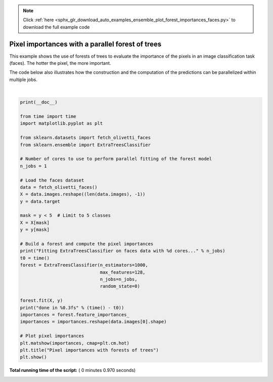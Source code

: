 .. note::
    :class: sphx-glr-download-link-note

    Click :ref:`here <sphx_glr_download_auto_examples_ensemble_plot_forest_importances_faces.py>` to download the full example code
.. rst-class:: sphx-glr-example-title

.. _sphx_glr_auto_examples_ensemble_plot_forest_importances_faces.py:


=================================================
Pixel importances with a parallel forest of trees
=================================================

This example shows the use of forests of trees to evaluate the importance
of the pixels in an image classification task (faces). The hotter the pixel,
the more important.

The code below also illustrates how the construction and the computation
of the predictions can be parallelized within multiple jobs.




.. image:: /auto_examples/ensemble/images/sphx_glr_plot_forest_importances_faces_001.png
    :class: sphx-glr-single-img


.. rst-class:: sphx-glr-script-out

 Out:

 .. code-block:: none

    Fitting ExtraTreesClassifier on faces data with 1 cores...
    done in 0.830s




|


.. code-block:: python

    print(__doc__)

    from time import time
    import matplotlib.pyplot as plt

    from sklearn.datasets import fetch_olivetti_faces
    from sklearn.ensemble import ExtraTreesClassifier

    # Number of cores to use to perform parallel fitting of the forest model
    n_jobs = 1

    # Load the faces dataset
    data = fetch_olivetti_faces()
    X = data.images.reshape((len(data.images), -1))
    y = data.target

    mask = y < 5  # Limit to 5 classes
    X = X[mask]
    y = y[mask]

    # Build a forest and compute the pixel importances
    print("Fitting ExtraTreesClassifier on faces data with %d cores..." % n_jobs)
    t0 = time()
    forest = ExtraTreesClassifier(n_estimators=1000,
                                  max_features=128,
                                  n_jobs=n_jobs,
                                  random_state=0)

    forest.fit(X, y)
    print("done in %0.3fs" % (time() - t0))
    importances = forest.feature_importances_
    importances = importances.reshape(data.images[0].shape)

    # Plot pixel importances
    plt.matshow(importances, cmap=plt.cm.hot)
    plt.title("Pixel importances with forests of trees")
    plt.show()

**Total running time of the script:** ( 0 minutes  0.970 seconds)


.. _sphx_glr_download_auto_examples_ensemble_plot_forest_importances_faces.py:


.. only :: html

 .. container:: sphx-glr-footer
    :class: sphx-glr-footer-example



  .. container:: sphx-glr-download

     :download:`Download Python source code: plot_forest_importances_faces.py <plot_forest_importances_faces.py>`



  .. container:: sphx-glr-download

     :download:`Download Jupyter notebook: plot_forest_importances_faces.ipynb <plot_forest_importances_faces.ipynb>`


.. only:: html

 .. rst-class:: sphx-glr-signature

    `Gallery generated by Sphinx-Gallery <https://sphinx-gallery.readthedocs.io>`_
